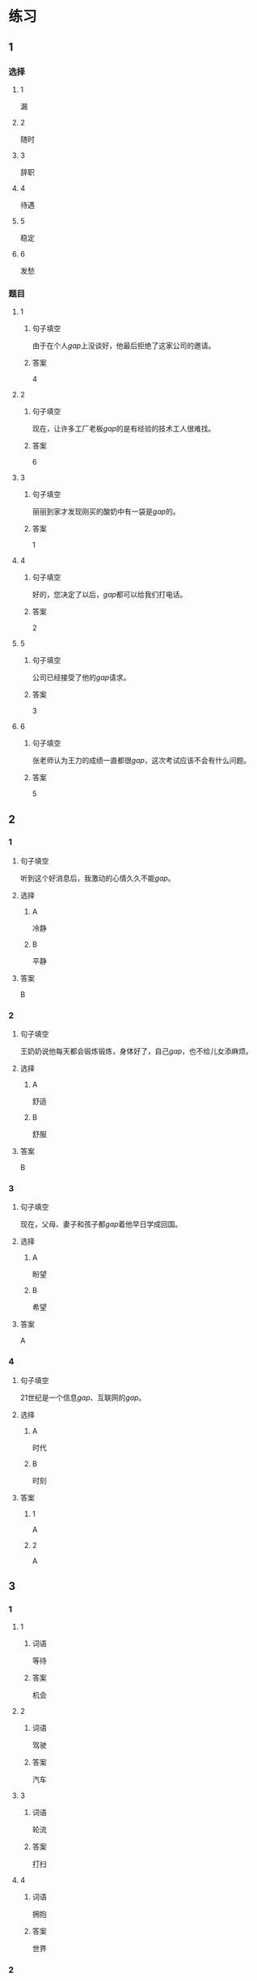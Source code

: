 * 练习

** 1
:PROPERTIES:
:ID: 7061d79c-22bc-4da1-a2db-9fb7ddb1c37c
:END:
*** 选择
**** 1
漏
**** 2
随时
**** 3
辞职
**** 4
待遇
**** 5
稳定
**** 6
发愁
*** 题目
**** 1
***** 句子填空
由于在个人[[gap]]上没谈好，他最后拒绝了这家公司的邀请。
***** 答案
4
**** 2
***** 句子填空
现在，让许多工厂老板[[gap]]的是有经验的技术工人很难找。
***** 答案
6
**** 3
***** 句子填空
丽丽到家才发现刚买的酸奶中有一袋是[[gap]]的。
***** 答案
1
**** 4
***** 句子填空
好的，您决定了以后，[[gap]]都可以给我们打电话。
***** 答案
2
**** 5
***** 句子填空
公司已经接受了他的[[gap]]请求。
***** 答案
3
**** 6
***** 句子填空
张老师认为王力的成绩一直都很[[gap]]，这次考试应该不会有什么问题。
***** 答案
5
** 2
*** 1
:PROPERTIES:
:ID: ce6fd7e0-5fe4-4b2e-8bb7-8c1b98b69d02
:END:
**** 句子填空
听到这个好消息后，我激动的心情久久不能[[gap]]。
**** 选择
***** A
冷静
***** B
平静
**** 答案
B
*** 2
:PROPERTIES:
:ID: 31a6dce7-1948-4d64-9606-7800e3b7cae5
:END:
**** 句子填空
王奶奶说他每天都会锻炼锻炼，身体好了，自己[[gap]]，也不给儿女添麻烦。
**** 选择
***** A
舒适
***** B
舒服
**** 答案
B
*** 3
:PROPERTIES:
:ID: eaf26714-b3d6-4b63-b7a3-fcef56a1e9c8
:END:
**** 句子填空
现在，父母、妻子和孩子都[[gap]]着他早日学成回国。
**** 选择
***** A
盼望
***** B
希望
**** 答案
A
*** 4
:PROPERTIES:
:ID: 50e32a32-485e-454b-817e-0a8021ef372c
:END:
**** 句子填空
21世纪是一个信息[[gap]]、互联网的[[gap]]。
**** 选择
***** A
时代
***** B
时刻
**** 答案
***** 1
A
***** 2
A
** 3
:PROPERTIES:
:NOTETYPE: ed35c1fb-b432-43d3-a739-afb09745f93f
:END:
*** 1
**** 1
***** 词语
等待
***** 答案
机会
**** 2
***** 词语
驾驶
***** 答案
汽车
**** 3
***** 词语
轮流
***** 答案
打扫
**** 4
***** 词语
拥抱
***** 答案
世界
*** 2
**** 1
***** 词语
稳定的
***** 答案
水平
**** 2
***** 词语
舒适的
***** 答案
座位
**** 3
***** 词语
平静的
***** 答案
江面
**** 4
***** 词语
轻松的
***** 答案
时刻
* 扩展
** 词语
*** 1
**** 话题
天气
**** 词语
***** 1
预报
***** 2
彩虹
***** 3
雷
***** 4
闪电
***** 5
雾
*** 2
**** 话题
生产
**** 词语
***** 1
零件
***** 2
手工
***** 3
维修
***** 4
机器
***** 5
产品
***** 6
设备
***** 7
设施
***** 8
工具
** 题目
*** 1
**** 句子
日出后，江面上浓浓的大[[gap]]开始慢慢散去。
**** 答案
***** 组
1
***** 词语
5
*** 2
**** 句子
听天气[[gap]]说，明天有雨，要降温。
**** 答案
***** 组
1
***** 词语
1
*** 3
**** 句子
空调一年之内出现质量问题，我们免费[[gap]]。
**** 答案
***** 组
2
***** 词语
3
*** 4
**** 句子
这些[[gap]]检查不合格，让工人们处理了吧。
**** 答案
***** 组
2
***** 词语
1
* 注释
** （三）词语辨析
*** 舒适——舒服
**** 做一做
***** 1
****** 句子
早晨收拾完房间后，妈妈喜欢[[gap]]地坐在那把躺椅上休息一下。
****** 答案
******* 1
******** 舒适
0
******** 舒服
1
***** 2
****** 句子
这家餐厅装修精美、环境[[gap]]。
****** 答案
******* 1
******** 舒适
1
******** 舒服
0
***** 3
****** 句子
我今天脖子有点儿不[[gap]]，左右转动时有点儿疼。
****** 答案
******* 1
******** 舒适
0
******** 舒服
1
***** 4
****** 句子
这艘客船就像高级宾馆一样，除了有[[gap]]的客舱外，还有餐厅、电影院、商店、舜厅、游泳池等。
****** 答案
******* 1
******** 舒适
1
******** 舒服
0
